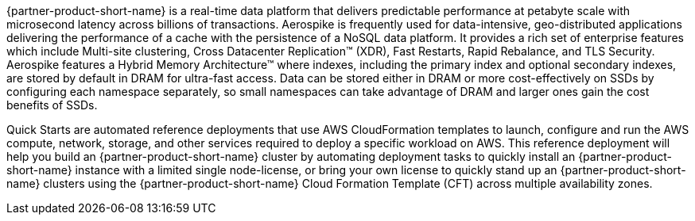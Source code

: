 // Replace the content in <>
// Briefly describe the software. Use consistent and clear branding. 
// Include the benefits of using the software on AWS, and provide details on usage scenarios.

{partner-product-short-name} is a real-time data platform that delivers predictable performance at petabyte scale with microsecond latency across billions of transactions. Aerospike is frequently used for data-intensive, geo-distributed applications delivering the performance of a cache with the persistence of a NoSQL data platform. It provides a rich set of enterprise features which include Multi-site clustering, Cross Datacenter Replication™ (XDR), Fast Restarts, Rapid Rebalance, and TLS Security.  Aerospike features a Hybrid Memory Architecture™ where indexes, including the primary index and optional secondary indexes, are stored by default in DRAM for ultra-fast access. Data can be stored either in DRAM or more cost-effectively on SSDs by configuring each namespace separately, so small namespaces can take advantage of DRAM and larger ones gain the cost benefits of SSDs.  

Quick Starts are automated reference deployments that use AWS CloudFormation templates to launch, configure and run the AWS compute, network, storage, and other services required to deploy a specific workload on AWS. This reference deployment will help you build an {partner-product-short-name} cluster by automating deployment tasks to quickly install an {partner-product-short-name} instance with a limited single node-license, or bring your own license to quickly stand up an {partner-product-short-name} clusters using the {partner-product-short-name} Cloud Formation Template (CFT) across multiple availability zones.
